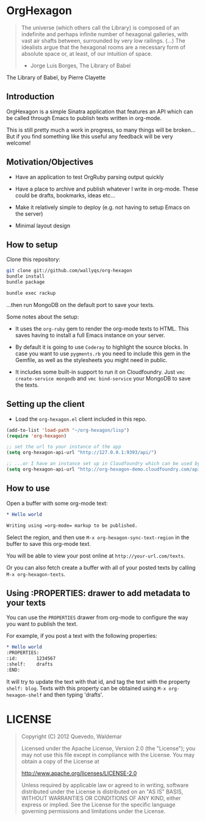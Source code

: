 * OrgHexagon

#+BEGIN_QUOTE
The universe (which others call the Library) is composed of an
indefinite and perhaps infinite number of hexagonal galleries, with
vast air shafts between, surrounded by very low railings. (...)
The idealists argue that the hexagonal rooms are a necessary form of
absolute space or, at least, of our intuition of space.

                    - Jorge Luis Borges, The Library of Babel
#+END_QUOTE

#+BEGIN_CENTER

[[http://orgmode.org/worg/images/babel/library-of-babel.png]]

The Library of Babel, by Pierre Clayette
#+END_CENTER

** Introduction

OrgHexagon is a simple Sinatra application that features an API
which can be called through Emacs to publish texts written in org-mode.

This is still pretty much a work in progress, 
so many things will be broken... But if you find something like this useful
any feedback will be very welcome!

** Motivation/Objectives

- Have an application to test OrgRuby parsing output quickly

- Have a place to archive and publish whatever I write in org-mode.
  These could be drafts, bookmarks, ideas etc...

- Make it relatively simple to deploy (e.g. not having to setup Emacs on the server)

- Minimal layout design

** How to setup

Clone this repository:

#+BEGIN_SRC sh
git clone git://github.com/wallyqs/org-hexagon
bundle install
bundle package

bundle exec rackup
#+END_SRC

...then run MongoDB on the default port to save your texts.

Some notes about the setup:

- It uses the =org-ruby= gem to render the org-mode texts to HTML. This saves
  having to install a full Emacs instance on your server.

- By default it is going to use =Coderay= to highlight the source blocks.
  In case you want to use =pygments.rb= you need to include this gem
  in the Gemfile, as well as the stylesheets you might need in public.

- It includes some built-in support to run it on Cloudfoundry.
  Just =vmc create-service mongodb= and =vmc bind-service= your MongoDB to save the texts.

** Setting up the client

- Load the =org-hexagon.el= client included in this repo.

#+BEGIN_SRC emacs-lisp
(add-to-list 'load-path "~/org-hexagon/lisp")
(require 'org-hexagon)

;; set the url to your instance of the app
(setq org-hexagon-api-url "http://127.0.0.1:9393/api/")

;; ...or I have an instance set up in Cloudfoundry which can be used by anyone to try it
(setq org-hexagon-api-url "http://org-hexagon-demo.cloudfoundry.com/api/")
#+END_SRC

** How to use

Open a buffer with some org-mode text:

#+BEGIN_SRC org
  * Hello world

  Writing using =org-mode= markup to be published.

#+END_SRC

Select the region, and then use =M-x org-hexagon-sync-text-region= in the buffer to save this org-mode text.

You will be able to view your post online at =http://your-url.com/texts=.

Or you can also fetch create a buffer with all of your posted texts
by calling =M-x org-hexagon-texts=.

** Using :PROPERTIES: drawer to add metadata to your texts

You can use the =PROPERTIES= drawer from org-mode to configure
the way you want to publish the text.

For example, if you post a text with the following properties:

#+BEGIN_SRC org
  * Hello world
　　:PROPERTIES:
　　:id:       1234567
　　:shelf:    drafts
　　:END:
#+END_SRC

It will try to update the text with that id, and tag the text with the property =shelf: blog=.
Texts with this property can be obtained using =M-x org-hexagon-shelf= and then typing 'drafts'.

* LICENSE

#+BEGIN_QUOTE
Copyright (C) 2012 Quevedo, Waldemar

   Licensed under the Apache License, Version 2.0 (the "License");
   you may not use this file except in compliance with the License.
   You may obtain a copy of the License at

       http://www.apache.org/licenses/LICENSE-2.0

   Unless required by applicable law or agreed to in writing, software
   distributed under the License is distributed on an "AS IS" BASIS,
   WITHOUT WARRANTIES OR CONDITIONS OF ANY KIND, either express or implied.
   See the License for the specific language governing permissions and
   limitations under the License.
#+END_QUOTE
